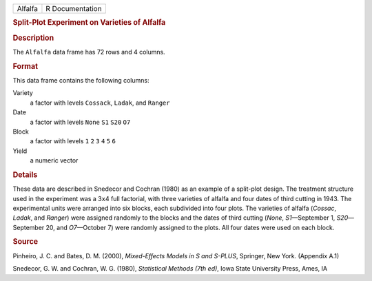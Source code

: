 .. container::

   .. container::

      ======= ===============
      Alfalfa R Documentation
      ======= ===============

      .. rubric:: Split-Plot Experiment on Varieties of Alfalfa
         :name: split-plot-experiment-on-varieties-of-alfalfa

      .. rubric:: Description
         :name: description

      The ``Alfalfa`` data frame has 72 rows and 4 columns.

      .. rubric:: Format
         :name: format

      This data frame contains the following columns:

      Variety
         a factor with levels ``Cossack``, ``Ladak``, and ``Ranger``

      Date
         a factor with levels ``None`` ``S1`` ``S20`` ``O7``

      Block
         a factor with levels ``1`` ``2`` ``3`` ``4`` ``5`` ``6``

      Yield
         a numeric vector

      .. rubric:: Details
         :name: details

      These data are described in Snedecor and Cochran (1980) as an
      example of a split-plot design. The treatment structure used in
      the experiment was a 3\ ``x``\ 4 full factorial, with three
      varieties of alfalfa and four dates of third cutting in 1943. The
      experimental units were arranged into six blocks, each subdivided
      into four plots. The varieties of alfalfa (*Cossac*, *Ladak*, and
      *Ranger*) were assigned randomly to the blocks and the dates of
      third cutting (*None*, *S1*—September 1, *S20*—September 20, and
      *O7*—October 7) were randomly assigned to the plots. All four
      dates were used on each block.

      .. rubric:: Source
         :name: source

      Pinheiro, J. C. and Bates, D. M. (2000), *Mixed-Effects Models in
      S and S-PLUS*, Springer, New York. (Appendix A.1)

      Snedecor, G. W. and Cochran, W. G. (1980), *Statistical Methods
      (7th ed)*, Iowa State University Press, Ames, IA
